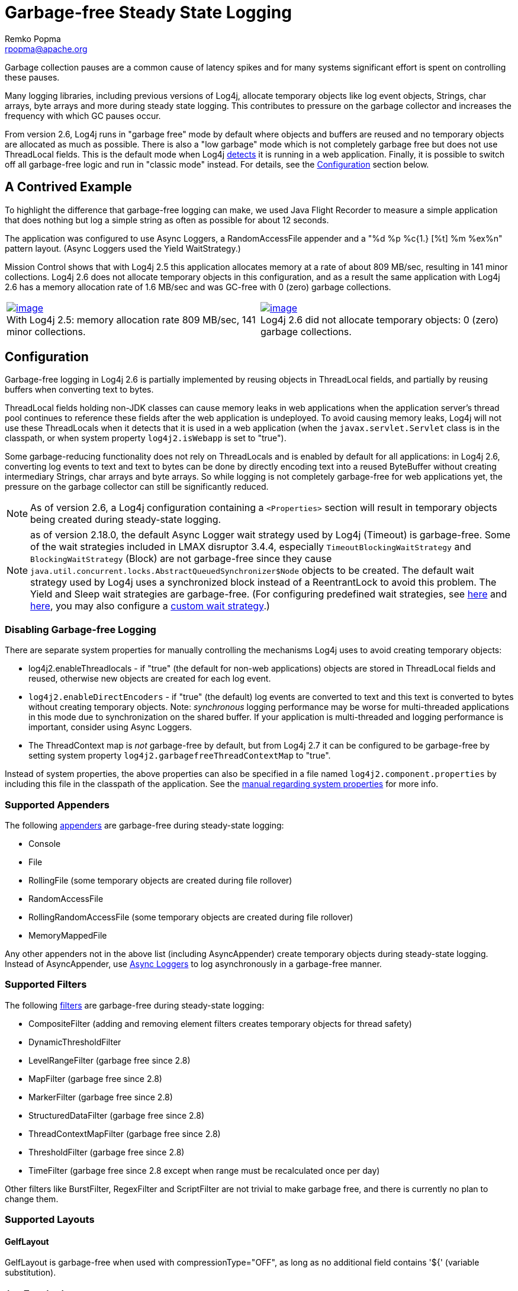 ////
    Licensed to the Apache Software Foundation (ASF) under one or more
    contributor license agreements.  See the NOTICE file distributed with
    this work for additional information regarding copyright ownership.
    The ASF licenses this file to You under the Apache License, Version 2.0
    (the "License"); you may not use this file except in compliance with
    the License.  You may obtain a copy of the License at

         http://www.apache.org/licenses/LICENSE-2.0

    Unless required by applicable law or agreed to in writing, software
    distributed under the License is distributed on an "AS IS" BASIS,
    WITHOUT WARRANTIES OR CONDITIONS OF ANY KIND, either express or implied.
    See the License for the specific language governing permissions and
    limitations under the License.
////
= Garbage-free Steady State Logging
Remko Popma <rpopma@apache.org>

////
Different applications have different performance requirements.
Some only need to worry about throughput, but for many
the most important performance consideration is latency (response time).
Users of such applications would consider it a serious problem
if the system becomes unresponsive for more than a few seconds, or even milliseconds in some cases.
In financial trading for example predictable low latency is so important that it is often considered
worthwhile to trade off some throughput in return for a consistent response time.
////

Garbage collection pauses are a common cause of latency spikes and for
many systems significant effort is spent on controlling these pauses.

Many logging libraries, including previous versions of Log4j, allocate
temporary objects like log event objects, Strings, char arrays, byte
arrays and more during steady state logging. This contributes to
pressure on the garbage collector and increases the frequency with which
GC pauses occur.

From version 2.6, Log4j runs in "garbage free" mode by default where
objects and buffers are reused and no temporary objects are allocated as
much as possible. There is also a "low garbage" mode which is not
completely garbage free but does not use ThreadLocal fields. This is the
default mode when Log4j link:#Config[detects] it is running in a web
application. Finally, it is possible to switch off all garbage-free
logic and run in "classic mode" instead. For details, see the
link:#Config[Configuration] section below.

[#jfr]
== A Contrived Example

To highlight the difference that garbage-free logging can make, we used
Java Flight Recorder to measure a simple application that does nothing
but log a simple string as often as possible for about 12 seconds.

The application was configured to use Async Loggers, a RandomAccessFile
appender and a "%d %p %c{1.} [%t] %m %ex%n" pattern layout. (Async
Loggers used the Yield WaitStrategy.)

Mission Control shows that with Log4j 2.5 this application allocates
memory at a rate of about 809 MB/sec, resulting in 141 minor
collections. Log4j 2.6 does not allocate temporary objects in this
configuration, and as a result the same application with Log4j 2.6 has a
memory allocation rate of 1.6 MB/sec and was GC-free with 0 (zero)
garbage collections.

[cols="2*"]
|===
|link:../images/log4j-2.5-FlightRecording.png[image:log4j-2.5-FlightRecording-thumbnail40pct.png[image]] +
With Log4j 2.5: memory allocation rate 809 MB/sec, 141 minor
collections.
|link:../images/log4j-2.6-FlightRecording.png[image:log4j-2.6-FlightRecording-thumbnail40pct.png[image]] +
Log4j 2.6 did not allocate temporary objects: 0 (zero) garbage
collections.
|===

[#Config]
== Configuration

Garbage-free logging in Log4j 2.6 is partially implemented by reusing
objects in ThreadLocal fields, and partially by reusing buffers when
converting text to bytes.

ThreadLocal fields holding non-JDK classes can cause memory leaks in web
applications when the application server's thread pool continues to
reference these fields after the web application is undeployed. To avoid
causing memory leaks, Log4j will not use these ThreadLocals when it
detects that it is used in a web application (when the
`javax.servlet.Servlet` class is in the classpath, or when system
property `log4j2.isWebapp` is set to "true").

Some garbage-reducing functionality does not rely on ThreadLocals and is
enabled by default for all applications: in Log4j 2.6, converting log
events to text and text to bytes can be done by directly encoding text
into a reused ByteBuffer without creating intermediary Strings, char
arrays and byte arrays. So while logging is not completely garbage-free
for web applications yet, the pressure on the garbage collector can
still be significantly reduced.

NOTE: As of version 2.6, a Log4j configuration containing a
`<Properties>` section will result in temporary objects being created
during steady-state logging.

NOTE:  as of version 2.18.0, the default Async Logger wait strategy used by Log4j
(Timeout) is garbage-free. Some of the wait strategies included in LMAX disruptor 3.4.4,
especially `TimeoutBlockingWaitStrategy` and `BlockingWaitStrategy` (Block)
are not garbage-free since they
cause `java.util.concurrent.locks.AbstractQueuedSynchronizer$Node` objects to be created.
The default wait strategy used by Log4j uses a synchronized block instead of a ReentrantLock to avoid this problem.
The Yield and Sleep wait strategies are garbage-free. (For configuring predefined wait strategies, see
xref:manual/async.adoc#SysPropsAllAsync[here] and
xref:manual/async.adoc#SysPropsMixedSync-Async[here],
you may also configure a xref:manual/async.adoc#WaitStrategy[custom wait strategy].)

=== Disabling Garbage-free Logging

There are separate system properties for manually controlling the
mechanisms Log4j uses to avoid creating temporary objects:

* log4j2.enableThreadlocals - if "true" (the default for non-web applications) objects are stored in ThreadLocal fields and reused, otherwise new objects are created for each log event.
* `log4j2.enableDirectEncoders` - if "true" (the default) log events are
converted to text and this text is converted to bytes without creating
temporary objects. Note: _synchronous_ logging performance may be worse
for multi-threaded applications in this mode due to synchronization on
the shared buffer. If your application is multi-threaded and logging
performance is important, consider using Async Loggers.
* The ThreadContext map is _not_ garbage-free by default, but from Log4j
2.7 it can be configured to be garbage-free by setting system property
`log4j2.garbagefreeThreadContextMap` to "true".

Instead of system properties, the above properties can also be specified
in a file named `log4j2.component.properties` by including this file in
the classpath of the application. See the
xref:manual/configuration.adoc#SystemProperties[manual regarding system
properties] for more info.

[#Appenders]
=== Supported Appenders

The following xref:manual/appenders.adoc[appenders] are garbage-free during
steady-state logging:

* Console
* File
* RollingFile (some temporary objects are created during file rollover)
* RandomAccessFile
* RollingRandomAccessFile (some temporary objects are created during
file rollover)
* MemoryMappedFile

Any other appenders not in the above list (including AsyncAppender)
create temporary objects during steady-state logging. Instead of
AsyncAppender, use xref:manual/async.adoc[Async Loggers] to log asynchronously
in a garbage-free manner.

[#Filters]
=== Supported Filters

The following xref:manual/filters.adoc[filters] are garbage-free during
steady-state logging:

* CompositeFilter (adding and removing element filters creates temporary
objects for thread safety)
* DynamicThresholdFilter
* LevelRangeFilter (garbage free since 2.8)
* MapFilter (garbage free since 2.8)
* MarkerFilter (garbage free since 2.8)
* StructuredDataFilter (garbage free since 2.8)
* ThreadContextMapFilter (garbage free since 2.8)
* ThresholdFilter (garbage free since 2.8)
* TimeFilter (garbage free since 2.8 except when range must be recalculated once per day)

Other filters like BurstFilter, RegexFilter and ScriptFilter are not
trivial to make garbage free, and there is currently no plan to change
them.

[#Layouts]
=== Supported Layouts

==== GelfLayout

GelfLayout is garbage-free when used with compressionType="OFF", as long as no additional field contains '${' (variable substitution).

==== JsonTemplateLayout

`JsonTemplateLayout` is garbage-free with
xref:manual/json-template-layout.adoc#faq-garbage-free[a few exceptions].

==== PatternLayout

PatternLayout with the following limited set of conversion patterns is
garbage-free. Format modifiers to control such things as field width,
padding, left and right justification will not generate garbage.

[cols="1m,2"]
|===
|Conversion Pattern |Description

|%c\{precision}, %logger\{precision}
|Logger name

|%d, %date
a|
Note: Only the predefined date formats are garbage-free: (millisecond
separator may be either a comma ',' or a period '.')

[cols="1m,1"]
!===
!Pattern !Example

!%d\{DEFAULT}
!2012-11-02 14:34:02,781

!%d\{ISO8601}
!2012-11-02T14:34:02,781

!%d\{ISO8601_BASIC}
!20121102T143402,781

!%d\{ABSOLUTE}
!14:34:02,781

!%d\{DATE}
!02 Nov 2012 14:34:02,781

!%d\{COMPACT}
!20121102143402781

!%d{HH:mm:ss,SSS}
!14:34:02,781

!%d{dd MMM yyyy HH:mm:ss,SSS}
!02 Nov 2012 14:34:02,781

!%d{HH:mm:ss}{GMT+0}
!18:34:02

!%d\{UNIX}
!1351866842

!%d\{UNIX_MILLIS}
!1351866842781
!===

|%enc\{pattern}, %encode\{pattern}
|Encodes special characters such as
'\n' and HTML characters to help prevent log forging and some XSS
attacks that could occur when displaying logs in a web browser -
garbage-free since 2.8

|%equals\{pattern}\{test}\{substitution},
%equalsIgnoreCase\{pattern}\{test}\{substitution}
|Replaces occurrences
of 'test', a string, with its replacement 'substitution' in the string
resulting from evaluation of the pattern - garbage-free since 2.8

|%highlight\{pattern}\{style}
|Adds ANSI colors - garbage-free since 2.7
(unless nested pattern is not garbage free)

|%K\{key}, %map\{key}, %MAP\{key}
|Outputs the entries in a
link:../javadoc/log4j-api/org/apache/logging/log4j/message/MapMessage.html[MapMessage],
if one is present in the event - garbage-free since 2.8.

|%m, %msg, %message
|Log message (garbage-free unless message text
contains '${')

|%marker
|The full name of the marker (including parents) - garbage-free
since 2.8

|%markerSimpleName
|The simple name of the marker (not including
parents)

|%maxLen, %maxLength
|Truncates another pattern to some max number of
characters - garbage-free since 2.8

|%n
|The platform dependent line separator

|%N, %nano
|System.nanoTime() when the event was logged

|%notEmpty\{pattern}, %varsNotEmpty\{pattern},
%variablesNotEmpty\{pattern}
|Outputs the result of evaluating the
pattern if and only if all variables in the pattern are not empty -
garbage-free since 2.8

|%p, %level
|The level of the logging event

|%r, %relative
|The number of milliseconds elapsed since the JVM was
started until the creation of the logging event - garbage-free since 2.8

|%sn, %sequenceNumber
|A sequence number that will be incremented in
every event - garbage-free since 2.8

|%style\{pattern}{ANSI style}
|Style the message - garbage-free since
2.7 (unless nested pattern is not garbage free)

|%T, %tid, %threadId
|The ID of the thread that generated the logging
event

|%t, %tn, %thread, %threadName
|The name of the thread that generated
the logging event

|%tp
|The priority of the thread that generated the logging event

|%X{key[,key2...]}, %mdc{key[,key2...]}, %MDC{key[,key2...]}
|Outputs
the Thread Context Map (also known as the Mapped Diagnostic Context or
MDC) associated with the thread that generated the logging event -
garbage-free since 2.8

|literal text
|Garbage-free unless literal contains '${' (variable
substitution)
|===

Other PatternLayout conversion patterns, and other Layouts may be
updated to avoid creating temporary objects in future releases. (Patches
welcome!)

NOTE: Logging exceptions and stack traces will create temporary
objects with any layout. (However, Layouts will only create these
temporary objects when an exception actually occurs.) We haven't figured
out a way to log exceptions and stack traces without creating temporary
objects. That is unfortunate, but you probably still want to log them
when they happen.

****
NOTE: patterns containing regular expressions and lookups for property
substitution will result in temporary objects being created during
steady-state logging.

Including location information is done by walking the stacktrace of an
exception, which creates temporary objects, so the following patterns
are not garbage-free:

* %C, %class - Class Name
* %F, %file - File Location
* %l, %location - Location
* %L, %line - Line Location
* %M, %method - Method Location

Also, the pattern converters for formatting Throwables are not
garbage-free:

* %ex, %exception, %throwable - The Throwable trace bound to the
LoggingEvent
* %rEx, %rException %rThrowable - Same as %ex but with wrapping
exceptions
* %xEx, %xException, %xThrowable - Same as %ex but with class packaging
information
* %u, %uuid - Creates a new random or time-based UUID while formatting

****

[#api]
=== API Changes

Methods have been added to the `Logger` interface so that no vararg
array objects are created when logging messages with up to ten
parameters.

Also, methods have been added to the `Logger` interface to log
`java.lang.CharSequence` messages. User-defined objects that implement
the `CharSequence` interface can be logged without creating temporary
objects: Log4j will try to turn CharSequence messages, Object messages
and message parameters into text by appending them to a StringBuilder as
a CharSequence. This avoids calling `toString()` on these objects.

An alternative is to implement the
http://logging.apache.org/log4j/2.x/log4j-api/xref/org/apache/logging/log4j/util/StringBuilderFormattable.html[`org.apache.logging.log4j.util.StringBuilderFormattable`]
interface. If an object is logged that implements this interface, its
`formatTo` method is called instead of `toString()`.

Log4j may call toString() on message and parameter objects when garbage-free logging is disabled (when system property log4j2.enableThreadlocals is set to "false".)

[#codeImpact]
=== Impact on Application Code: Autoboxing

We made an effort to make logging garbage-free without requiring code
changes in existing applications, but there is one area where this was
not possible. When logging primitive values (i.e. int, double, boolean,
etc.) the JVM autoboxes these primitive values to their Object wrapper
equivalents, creating garbage.

Log4j provides an `Unbox` utility to prevent autoboxing of primitive
parameters. This utility contains a thread-local pool of reused
`StringBuilder`s. The `Unbox.box(primitive)` methods write directly into
a StringBuilder, and the resulting text will be copied into the final
log message text without creating temporary objects.

[source,java]
----
import static org.apache.logging.log4j.util.Unbox.box;

// ...
public void garbageFree() {
    logger.debug("Prevent primitive autoboxing {} {}", box(10L), box(2.6d));
}
----

****
NOTE: not all logging is garbage free. Specifically:

* The ThreadContext map is not garbage-free by default, but can be
configured to be garbage-free by setting system property
`log4j2.garbagefreeThreadContextMap` to "true".
* The ThreadContext stack is not garbage-free.
* Logging more than 10 parameters creates vararg arrays.
* Logging very large messages (more than 518 characters) when all
loggers are Async Loggers will cause the internal StringBuilder in the
RingBuffer to be trimmed back to their max size.
* Logging messages containing '${': substituting a `$\{variable}` creates
temporary objects.
* Logging a lambda _as a parameter_
(`logger.info("lambda value is {}", () -> callExpensiveMethod())`)
creates a vararg array. Logging a lambda expression by itself is
garbage-free: `logger.debug(() -> callExpensiveMethod())`.
* The `Logger.traceEntry` and `Logger.traceExit` methods create
temporary objects.
* Time calculations are not garbage free when log4j2.usePreciseClock is set to true.
The default is false.
****

[#Performance]
== Performance

[#Latency]
=== Response Time Latency

Response time is how long it takes to log a message under a certain
load. What is often reported as latency is actually _service time_: how
long it took to perform the operation. This hides the fact that a single
spike in service time adds queueing delay for many of the subsequent
operations. Service time is easy to measure (and often looks good on
paper) but is irrelevant for users since it omits the time spent waiting
for service. For this reason we report response time: service time plus
wait time. See the xref:manual/performance.adoc#responseTime[response time
section] of the performance page for more detail.

The response time test results below were all derived from running the
ResponseTimeTest class which can be found in the Log4j 2 unit test
source directory. If you want to run these tests yourself, here are the
command line options we used:

* -Xms1G -Xmx1G (prevent heap resizing during the test)
* -DLog4jContextSelector=org.apache.logging.log4j.core.async.AsyncLoggerContextSelector
-DAsyncLogger.WaitStrategy=busyspin (to use Async Loggers. The BusySpin
wait strategy reduces some jitter.)
* *classic mode:* -Dlog4j2.enable.direct.encoders=false +
*garbage-free mode:* -Dlog4j2.enable.direct.encoders=true
* -XX:CompileCommand=dontinline,org.apache.logging.log4j.core.async.perftest.NoOpIdleStrategy::idle
* -verbose:gc -XX:+PrintGCDetails -XX:+PrintGCDateStamps
-XX:+PrintTenuringDistribution -XX:+PrintGCApplicationConcurrentTime
-XX:+PrintGCApplicationStoppedTime (to eyeball GC and safepoint pauses)

=== Async Loggers

The graph below compares "classic" logging to garbage-free logging
response time behaviour for Log4j's Async Loggers. In the graph, "100k"
means logging at a sustained load of 100,000 messages/second, "800k" is
a sustained load of 800,000 messages/second.

image:ResponseTimeAsyncClassicVsGcFree-label.png[image]

In *classic* mode we see numerous minor garbage collections which pause
the application threads for 3 milliseconds or more. This quickly adds up
to response time delays of almost 10 milliseconds. As you can see in the
graph, increasing the load shifts the curve to the left (there are more
spikes). This makes sense: logging more means more pressure on the
garbage collector resulting in more minor GC pauses. We experimented a
little with reducing the load to 50,000 or even 5000 messages/second,
but this did not eliminate the 3 millisecond pauses, it just made them
occur less frequently. Note that all GC pauses in this test are minor GC
pauses. We did not see any full garbage collections.

In *garbage-free* mode, maximum response time remains well below 1
millisecond under a wide range of loads. (Max 780 us at 800,000
messages/sec, max 407 us at 600,000 messages/sec, with the 99% around 5
us for all loads up to 800,000 messages/sec.) Increasing or decreasing
the load does not change the response time behaviour. We did not
investigate the cause of the 200-300 microsecond pauses we saw in these
tests.

When we increased the load further we begin to see larger response time
pauses for both classic and garbage-free logging. At sustained loads of
1 million messages/second or more we start to approach the maximum
throughput of the underlying RandomAccessFile Appender (see the
synchronous logging throughput chart below). At these loads the
ringbuffer starts to fill up and backpressure kicks in: attempting to
add another message when the ringbuffer is full will block until a free
slot becomes available. We start to see response times of tens of
milliseconds or more; and attempting to increase the load even more
results in larger and larger response time spikes.

=== Synchronous File Logging

With synchronous file logging, garbage-free logging still performs
better than classic logging, but the difference is less pronounced.

At a workload of 100,000 messages/second, classic logging max response
time was a little over 2 milliseconds where garbage-free logging was a
little over 1 millisecond. When the workload is increased to 300,000
messages/second, classic logging shows response time pauses of 6
milliseconds where the garbage-free response times were less than 3
milliseconds. It may be possible to improve on this, we did not
investigate further yet.

image:ResponseTimeSyncClassicVsGcFree.png[image]

The above results are obtained with the ResponseTimeTest class which can
be found in the Log4j 2 unit test source directory, running on JDK
1.8.0_45 on RHEL 6.5 (Linux 2.6.32-573.1.1.el6.x86_64) with 10-core Xeon
CPU E5-2660 v3 @2.60GHz with hyperthreading switched on (20 virtual
cores).

[#Throughput]
=== Classic Logging has Slightly Higher Throughput

Throughput is slightly worse for garbage-free logging, compared to
classic logging. This is true for both synchronous and asynchronous
logging. The graph below compares the sustained throughput of
synchronous logging to a file with Log4j 2.6 in garbage-free mode,
classic mode and Log4j 2.5.

image:garbage-free2.6-SyncThroughputLinux.png[Throughput of
Log4j 2.6 in garbage-free mode is slightly worse than in classic mode,
but on par with 2.5 and much better than alternatives logging libraries]

The results above are obtained with the
http://openjdk.java.net/projects/code-tools/jmh/[JMH] Java benchmark
harness. See the FileAppenderBenchmark source code in the log4j-perf-test
module.

[#UnderTheHood]
== Under the Hood

Custom Message implementations that implement
`org.apache.logging.log4j.util.StringBuilderFormattable` can be
converted to text by garbage-free Layouts without creating temporary
objects. PatternLayout uses this mechanism and other layouts that
convert LogEvents to text will likely also look for this interface.

Custom Layouts that want to be garbage-free should implement the
`Encoder<LogEvent>` interface. For custom Layouts that convert a
LogEvent to a text representation, the
`org.apache.logging.log4j.core.layout.StringBuilderEncoder` class may be
useful to convert this text to bytes in a garbage-free manner.

Custom Appenders that want to be garbage-free should provide their
Layout with a `ByteBufferDestination` implementation that the Layout can
directly write into.

`AbstractOutputStreamAppender` has been modified to make the
ConsoleAppender, (Rolling)FileAppender,
(Rolling)RandomAccessFileAppender and MemoryMappedFileAppender
garbage-free. An effort has been made to minimize impact on custom
Appenders that extend `AbstractOutputStreamAppender`, but it is
impossible to guarantee that changing the superclass will not impact any
and all subclasses. Custom Appenders that extend
`AbstractOutputStreamAppender` should verify that they still function
correctly. In case there is a problem, system property
`log4j2.enable.direct.encoders` can be set to "false" to revert to the
pre-Log4j 2.6 behaviour.

////
TODO Applications that wish to reuse custom Message instances with Async Loggers should let
their Message classes implement the `org.apache.logging.log4j.message.ReusableMessage` interface.
TODO This is not sufficient: see LOG4J2-1342, would be nice if we could solve this in a generic way.
////

